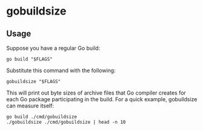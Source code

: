 * gobuildsize

** Usage

Suppose you have a regular Go build:

#+begin_src shell :results output verbatim
  go build "$FLAGS"
#+end_src

Substitute this command with the following:

#+begin_src shell :results output verbatim
  gobuildsize "$FLAGS"
#+end_src

This will print out byte sizes of archive files that Go compiler creates for each Go package
participating in the build. For a quick example, gobuildsize can measure itself:

#+begin_src shell :results output verbatim
  go build ./cmd/gobuildsize
  ./gobuildsize ./cmd/gobuildsize | head -n 10
#+end_src

#+RESULTS:
#+begin_example
runtime 11772860
reflect 2938266
syscall 1799498
time 1319664
internal/abi 1180960
os 1130052
fmt 958316
regexp/syntax 944206
regexp 809204
internal/reflectlite 801036
#+end_example
